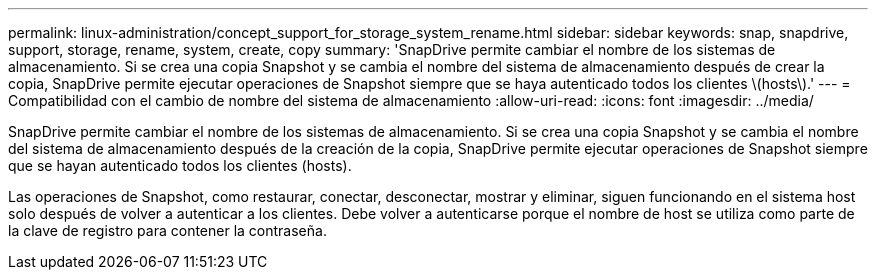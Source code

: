 ---
permalink: linux-administration/concept_support_for_storage_system_rename.html 
sidebar: sidebar 
keywords: snap, snapdrive, support, storage, rename, system, create, copy 
summary: 'SnapDrive permite cambiar el nombre de los sistemas de almacenamiento. Si se crea una copia Snapshot y se cambia el nombre del sistema de almacenamiento después de crear la copia, SnapDrive permite ejecutar operaciones de Snapshot siempre que se haya autenticado todos los clientes \(hosts\).' 
---
= Compatibilidad con el cambio de nombre del sistema de almacenamiento
:allow-uri-read: 
:icons: font
:imagesdir: ../media/


[role="lead"]
SnapDrive permite cambiar el nombre de los sistemas de almacenamiento. Si se crea una copia Snapshot y se cambia el nombre del sistema de almacenamiento después de la creación de la copia, SnapDrive permite ejecutar operaciones de Snapshot siempre que se hayan autenticado todos los clientes (hosts).

Las operaciones de Snapshot, como restaurar, conectar, desconectar, mostrar y eliminar, siguen funcionando en el sistema host solo después de volver a autenticar a los clientes. Debe volver a autenticarse porque el nombre de host se utiliza como parte de la clave de registro para contener la contraseña.
